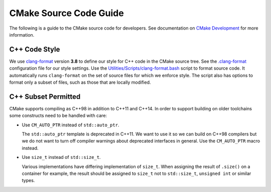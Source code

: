 CMake Source Code Guide
***********************

The following is a guide to the CMake source code for developers.
See documentation on `CMake Development`_ for more information.

.. _`CMake Development`: README.rst

C++ Code Style
==============

We use `clang-format`_ version **3.8** to define our style for C++ code in
the CMake source tree.  See the `.clang-format`_ configuration file for our
style settings.  Use the `Utilities/Scripts/clang-format.bash`_ script to
format source code.  It automatically runs ``clang-format`` on the set of
source files for which we enforce style.  The script also has options to
format only a subset of files, such as those that are locally modified.

.. _`clang-format`: http://clang.llvm.org/docs/ClangFormat.html
.. _`.clang-format`: ../../.clang-format
.. _`Utilities/Scripts/clang-format.bash`: ../../Utilities/Scripts/clang-format.bash

C++ Subset Permitted
====================

CMake supports compiling as C++98 in addition to C++11 and C++14.
In order to support building on older toolchains some constructs
need to be handled with care:

* Use ``CM_AUTO_PTR`` instead of ``std::auto_ptr``.

  The ``std::auto_ptr`` template is deprecated in C++11.  We want to use it
  so we can build on C++98 compilers but we do not want to turn off compiler
  warnings about deprecated interfaces in general.  Use the ``CM_AUTO_PTR``
  macro instead.

* Use ``size_t`` instead of ``std::size_t``.

  Various implementations have differing implementation of ``size_t``.
  When assigning the result of ``.size()`` on a container for example,
  the result should be assigned to ``size_t`` not to ``std::size_t``,
  ``unsigned int`` or similar types.
